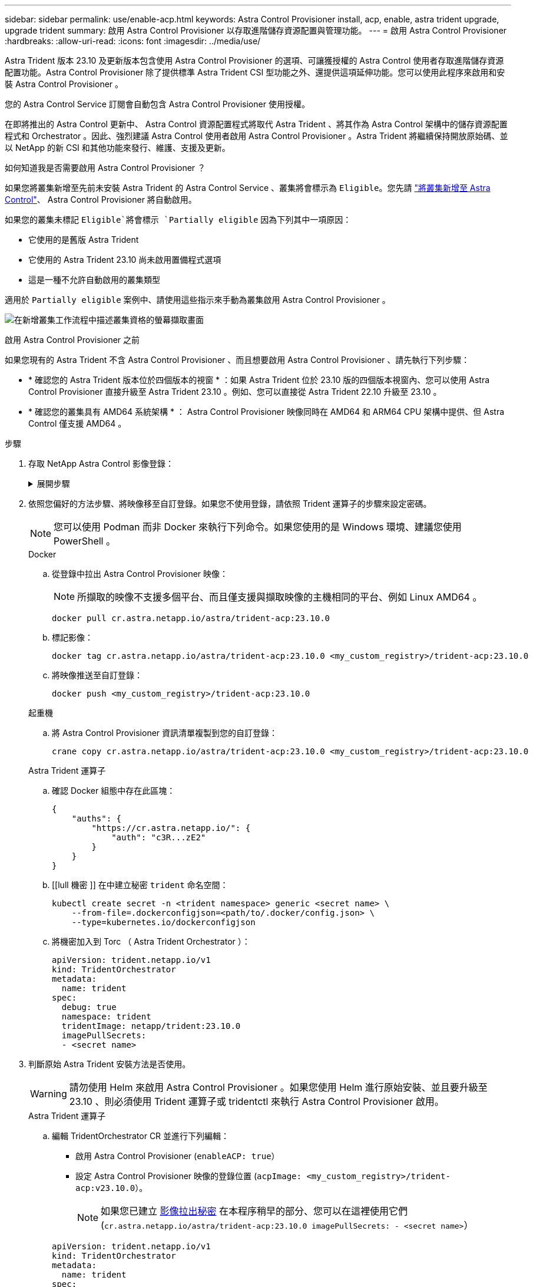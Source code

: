 ---
sidebar: sidebar 
permalink: use/enable-acp.html 
keywords: Astra Control Provisioner install, acp, enable, astra trident upgrade, upgrade trident 
summary: 啟用 Astra Control Provisioner 以存取進階儲存資源配置與管理功能。 
---
= 啟用 Astra Control Provisioner
:hardbreaks:
:allow-uri-read: 
:icons: font
:imagesdir: ../media/use/


[role="lead"]
Astra Trident 版本 23.10 及更新版本包含使用 Astra Control Provisioner 的選項、可讓獲授權的 Astra Control 使用者存取進階儲存資源配置功能。Astra Control Provisioner 除了提供標準 Astra Trident CSI 型功能之外、還提供這項延伸功能。您可以使用此程序來啟用和安裝 Astra Control Provisioner 。

您的 Astra Control Service 訂閱會自動包含 Astra Control Provisioner 使用授權。

在即將推出的 Astra Control 更新中、 Astra Control 資源配置程式將取代 Astra Trident 、將其作為 Astra Control 架構中的儲存資源配置程式和 Orchestrator 。因此、強烈建議 Astra Control 使用者啟用 Astra Control Provisioner 。Astra Trident 將繼續保持開放原始碼、並以 NetApp 的新 CSI 和其他功能來發行、維護、支援及更新。

.如何知道我是否需要啟用 Astra Control Provisioner ？
如果您將叢集新增至先前未安裝 Astra Trident 的 Astra Control Service 、叢集將會標示為 `Eligible`。您先請 link:../get-started/add-first-cluster.html["將叢集新增至 Astra Control"]、 Astra Control Provisioner 將自動啟用。

如果您的叢集未標記 `Eligible`將會標示 `Partially eligible` 因為下列其中一項原因：

* 它使用的是舊版 Astra Trident
* 它使用的 Astra Trident 23.10 尚未啟用置備程式選項
* 這是一種不允許自動啟用的叢集類型


適用於 `Partially eligible` 案例中、請使用這些指示來手動為叢集啟用 Astra Control Provisioner 。

image:ac-acp-eligibility.png["在新增叢集工作流程中描述叢集資格的螢幕擷取畫面"]

.啟用 Astra Control Provisioner 之前
如果您現有的 Astra Trident 不含 Astra Control Provisioner 、而且想要啟用 Astra Control Provisioner 、請先執行下列步驟：

* * 確認您的 Astra Trident 版本位於四個版本的視窗 * ：如果 Astra Trident 位於 23.10 版的四個版本視窗內、您可以使用 Astra Control Provisioner 直接升級至 Astra Trident 23.10 。例如、您可以直接從 Astra Trident 22.10 升級至 23.10 。
* * 確認您的叢集具有 AMD64 系統架構 * ： Astra Control Provisioner 映像同時在 AMD64 和 ARM64 CPU 架構中提供、但 Astra Control 僅支援 AMD64 。


.步驟
. 存取 NetApp Astra Control 影像登錄：
+
.展開步驟
[%collapsible]
====
.. 登入 Astra Control Service UI 並記錄 Astra Control 帳戶 ID 。
+
... 選取頁面右上角的圖示。
... 選擇* API存取*。
... 記下您的帳戶 ID 。


.. 從同一頁面選取 * 產生 API 權杖 * 、然後將 API 權杖字串複製到剪貼簿、並將其儲存在編輯器中。
.. 使用您偏好的方法登入 Astra Control 登錄：
+
[source, docker]
----
docker login cr.astra.netapp.io -u <account-id> -p <api-token>
----
+
[source, crane]
----
crane auth login cr.astra.netapp.io -u <account-id> -p <api-token>
----


====
. 依照您偏好的方法步驟、將映像移至自訂登錄。如果您不使用登錄，請依照 Trident 運算子的步驟來設定密碼。
+

NOTE: 您可以使用 Podman 而非 Docker 來執行下列命令。如果您使用的是 Windows 環境、建議您使用 PowerShell 。

+
[role="tabbed-block"]
====
.Docker
--
.. 從登錄中拉出 Astra Control Provisioner 映像：
+

NOTE: 所擷取的映像不支援多個平台、而且僅支援與擷取映像的主機相同的平台、例如 Linux AMD64 。

+
[source, console]
----
docker pull cr.astra.netapp.io/astra/trident-acp:23.10.0
----
.. 標記影像：
+
[source, console]
----
docker tag cr.astra.netapp.io/astra/trident-acp:23.10.0 <my_custom_registry>/trident-acp:23.10.0
----
.. 將映像推送至自訂登錄：
+
[source, console]
----
docker push <my_custom_registry>/trident-acp:23.10.0
----


--
.起重機
--
.. 將 Astra Control Provisioner 資訊清單複製到您的自訂登錄：
+
[listing]
----
crane copy cr.astra.netapp.io/astra/trident-acp:23.10.0 <my_custom_registry>/trident-acp:23.10.0
----


--
.Astra Trident 運算子
--
.. 確認 Docker 組態中存在此區塊：
+
[listing]
----
{
    "auths": {
        "https://cr.astra.netapp.io/": {
            "auth": "c3R...zE2"
        }
    }
}
----
.. [[lull 機密 ]] 在中建立秘密 `trident` 命名空間：
+
[listing]
----
kubectl create secret -n <trident namespace> generic <secret name> \
    --from-file=.dockerconfigjson=<path/to/.docker/config.json> \
    --type=kubernetes.io/dockerconfigjson
----
.. 將機密加入到 Torc （ Astra Trident Orchestrator ）：
+
[listing]
----
apiVersion: trident.netapp.io/v1
kind: TridentOrchestrator
metadata:
  name: trident
spec:
  debug: true
  namespace: trident
  tridentImage: netapp/trident:23.10.0
  imagePullSecrets:
  - <secret name>
----


--
====
. 判斷原始 Astra Trident 安裝方法是否使用。
+

WARNING: 請勿使用 Helm 來啟用 Astra Control Provisioner 。如果您使用 Helm 進行原始安裝、並且要升級至 23.10 、則必須使用 Trident 運算子或 tridentctl 來執行 Astra Control Provisioner 啟用。

+
[role="tabbed-block"]
====
.Astra Trident 運算子
--
.. 編輯 TridentOrchestrator CR 並進行下列編輯：
+
*** 啟用 Astra Control Provisioner (`enableACP: true`）
*** 設定 Astra Control Provisioner 映像的登錄位置 (`acpImage: <my_custom_registry>/trident-acp:v23.10.0`）。
+

NOTE: 如果您已建立 <<pull-secrets,影像拉出秘密>> 在本程序稍早的部分、您可以在這裡使用它們 (`cr.astra.netapp.io/astra/trident-acp:23.10.0 imagePullSecrets: - <secret name>`）



+
[listing, subs="+quotes"]
----
apiVersion: trident.netapp.io/v1
kind: TridentOrchestrator
metadata:
  name: trident
spec:
  debug: true
  namespace: trident
  *enableACP: true*
  *acpImage: <my_custom_registry>/trident-acp:v23.10.0*
----
.. 套用變更：
+
[listing]
----
kubectl -n trident apply -f tridentorchestrator_cr.yaml
----
.. 更新 Astra Trident 組態、讓新的 `trident-acp` 已部署容器：
+

NOTE: 對於執行 Kubernetes 1.24 或更早版本的叢集、請使用 `bundle_pre_1_25.yaml`。對於執行 Kubernetes 1.25 或更新版本的叢集、請使用 `bundle_post_1_25.yaml`。

+
[listing]
----
kubectl -n trident apply -f trident-installer-23.10.0/deploy/<bundle-name.yaml>
----
.. 確認已建立運算子、部署和複本集。
+
[listing]
----
kubectl get all -n <operator-namespace>
----
+

IMPORTANT: Kubernetes叢集中只應有*一個運算子執行個體*。請勿建立Trident營運者的多個部署。

.. 驗證 `trident-acp` 容器正在執行 `acpVersion` 是 `23.10.0` 狀態為 `Installed`：
+
[listing]
----
kubectl get torc -o yaml
----
+
回應：

+
[listing]
----
status:
  acpVersion: 23.10.0
  currentInstallationParams:
    ...
    acpImage: <my_custom_registry>/trident-acp:v23.10.0
    enableACP: "true"
    ...
  ...
  status: Installed
----


--
.試用
--
.. https://docs.netapp.com/us-en/trident/trident-managing-k8s/upgrade-tridentctl.html["解除安裝Astra Trident"^]。
.. 在啟用 Astra Control Provisioner 的情況下、再次安裝 Astra Trident (`--enable-acp=true`）：
+
[listing]
----
./tridentctl -n trident install --enable-acp=true --acp-image=mycustomregistry/trident-acp:v23.10
----
.. 確認 Astra Control Provisioner 已啟用：
+
[listing]
----
./tridentctl -n trident version
----
+
回應：

+
[listing]
----
+----------------+----------------+-------------+ | SERVER VERSION | CLIENT VERSION | ACP VERSION | +----------------+----------------+-------------+ | 23.10.0 | 23.10.0 | 23.10.0. | +----------------+----------------+-------------+
----


--
====


.結果
安裝 Astra Control Provisioner 之後、在 Astra Control UI 中裝載置備程式的叢集將會顯示 `ACP version` 而非 `Trident version` 欄位和目前安裝的版本號碼。

image:ac-acp-version.png["在 UI 中描繪 ACP 版本位置的螢幕擷取畫面"]

.以取得更多資訊
* https://docs.netapp.com/us-en/trident/trident-managing-k8s/upgrade-operator-overview.html["Astra Trident 升級文件"^]

